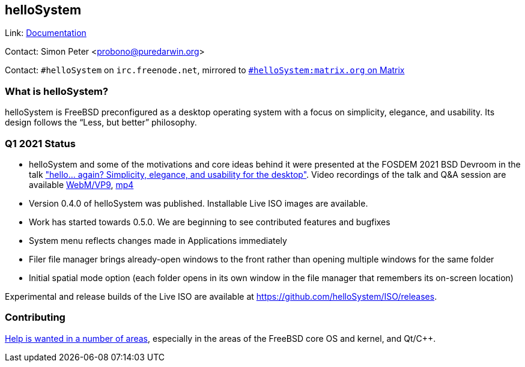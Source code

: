 == helloSystem

Link: link:https://hellosystem.github.io/docs/[Documentation]

Contact: Simon Peter <probono@puredarwin.org>

Contact: `\#helloSystem` on `irc.freenode.net`, mirrored to link:https://matrix.to/#/%23helloSystem:matrix.org?via=matrix.org[`#helloSystem:matrix.org` on Matrix]

=== What is helloSystem?

helloSystem is FreeBSD preconfigured as a desktop operating system with a focus on simplicity, elegance, and usability.
Its design follows the “Less, but better” philosophy.

=== Q1 2021 Status

* helloSystem and some of the motivations and core ideas behind it were presented at the FOSDEM 2021 BSD Devroom in the talk link:https://fosdem.org/2021/schedule/event/hello_bsd/["hello... again? Simplicity, elegance, and usability for the desktop"]. Video recordings of the talk and Q&A session are available link:https://video.fosdem.org/2021/D.bsd/hello_bsd.webm[WebM/VP9], link:https://video.fosdem.org/2021/D.bsd/hello_bsd.mp4[mp4]
* Version 0.4.0 of helloSystem was published. Installable Live ISO images are available.
* Work has started towards 0.5.0. We are beginning to see contributed features and bugfixes
* System menu reflects changes made in Applications immediately
* Filer file manager brings already-open windows to the front rather than opening multiple windows for the same folder
* Initial spatial mode option (each folder opens in its own window in the file manager that remembers its on-screen location)

Experimental and release builds of the Live ISO are available at https://github.com/helloSystem/ISO/releases.

=== Contributing

link:https://github.com/helloSystem/hello/blob/master/CONTRIBUTING.md[Help is wanted in a number of areas], especially in the areas of the FreeBSD core OS and kernel, and Qt/C++.
